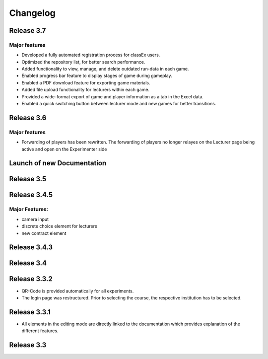 Changelog
==========
.. Release 3.6.1
.. -------------
.. 
.. Major features
.. ^^^^^^^^^^^^^^
.. - improvement: Libraries are no longer loaded on every stage, but only once when the game is loaded. This significantly improves Performance of ClassEx games in which third party libraries are used (such as highcharts or plotly).
.. - improvement: Database encoding changed to UTF-8 in order to support all kind of languages (Greek, Swedish,...)
.. - improvement: Validation check for html input of divs to prevent broken participant pages
.. - new: Multiple sending of input fields allowed (additional settings of input element)
.. - new: ``$getTimes()`` function for lecturers to retrieve times of participants
.. Bugfix:
.. ^^^^^^^
.. - fix: Empty course passwords (login for participant) are now possible again
.. - fix: ``$findGroupSum()`` did not work as expected

Release 3.7
-----------
Major features
^^^^^^^^^^^^^^
- Developed a fully automated registration process for classEx users.
- Optimized the repository list, for better search performance.
- Added functionality to view, manage, and delete outdated run-data in each game.
- Enabled progress bar feature to display stages of game during gameplay.
- Enabled a PDF download feature for exporting game materials.
- Added file upload functionality for lecturers within each game.
- Provided a wide-format export of game and player information as a tab in the Excel data.
- Enabled a quick switching button between lecturer mode and new games for better transitions.


Release 3.6
-----------
Major features
^^^^^^^^^^^^^^
- Forwarding of players has been rewritten. The forwarding of players no longer relayes on the Lecturer page being active and open on the Experimenter side


Launch of new Documentation
---------------------------
.. raw:: html
   
   <sup style="color:gray">June 12th 2018</sup>


Release 3.5
-----------
.. raw:: html   

   <sup style="color:gray">May 9th 2018</sup>


Release 3.4.5
-------------
.. raw:: html   

   <sup style="color:gray">Jan 18th 2018</sup>
Major Features:
^^^^^^^^^^^^^^^
- camera input
- discrete choice element for lecturers
- new contract element


Release 3.4.3
-------------
.. raw:: html   

   <sup style="color:gray">Feb 20th 2017</sup>
   

Release 3.4
-----------
.. raw:: html   

   <sup style="color:gray">May 14th 2016</sup>


Release 3.3.2
-------------
.. raw:: html   

   <sup style="color:gray">Sept 20th 2015</sup>
- QR-Code is provided automatically for all experiments.
- The login page was restructured.
  Prior to selecting the course, the respective institution has to be selected.


Release 3.3.1
-------------
.. raw:: html   

   <sup style="color:gray">April 8th 2015</sup>
- All elements in the editing mode are directly linked to the documentation which provides explanation of the different features.


Release 3.3
-----------
.. raw:: html   

   <sup style="color:gray">Nov 20th 2015</sup>
